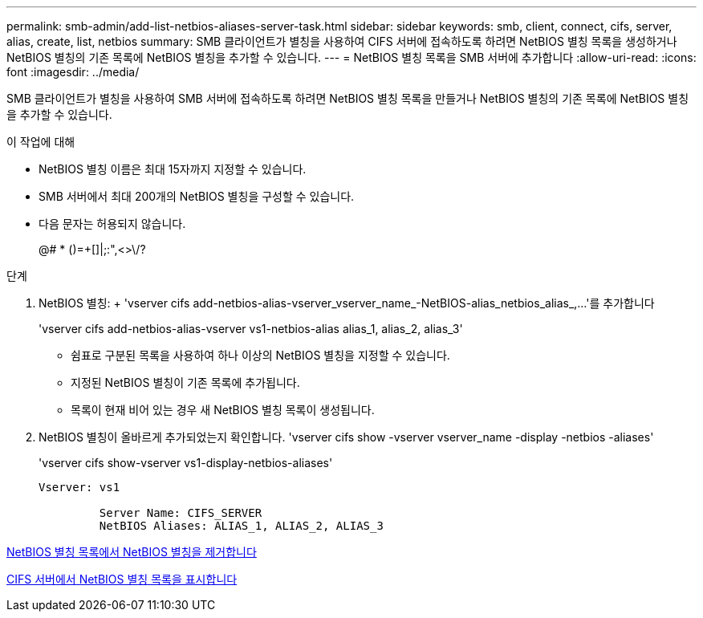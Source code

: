 ---
permalink: smb-admin/add-list-netbios-aliases-server-task.html 
sidebar: sidebar 
keywords: smb, client, connect, cifs, server, alias, create, list, netbios 
summary: SMB 클라이언트가 별칭을 사용하여 CIFS 서버에 접속하도록 하려면 NetBIOS 별칭 목록을 생성하거나 NetBIOS 별칭의 기존 목록에 NetBIOS 별칭을 추가할 수 있습니다. 
---
= NetBIOS 별칭 목록을 SMB 서버에 추가합니다
:allow-uri-read: 
:icons: font
:imagesdir: ../media/


[role="lead"]
SMB 클라이언트가 별칭을 사용하여 SMB 서버에 접속하도록 하려면 NetBIOS 별칭 목록을 만들거나 NetBIOS 별칭의 기존 목록에 NetBIOS 별칭을 추가할 수 있습니다.

.이 작업에 대해
* NetBIOS 별칭 이름은 최대 15자까지 지정할 수 있습니다.
* SMB 서버에서 최대 200개의 NetBIOS 별칭을 구성할 수 있습니다.
* 다음 문자는 허용되지 않습니다.
+
@# * ()=+[]|;:",<>\/?



.단계
. NetBIOS 별칭: + 'vserver cifs add-netbios-alias-vserver_vserver_name_-NetBIOS-alias_netbios_alias_,...'를 추가합니다
+
'vserver cifs add-netbios-alias-vserver vs1-netbios-alias alias_1, alias_2, alias_3'

+
** 쉼표로 구분된 목록을 사용하여 하나 이상의 NetBIOS 별칭을 지정할 수 있습니다.
** 지정된 NetBIOS 별칭이 기존 목록에 추가됩니다.
** 목록이 현재 비어 있는 경우 새 NetBIOS 별칭 목록이 생성됩니다.


. NetBIOS 별칭이 올바르게 추가되었는지 확인합니다. 'vserver cifs show -vserver vserver_name -display -netbios -aliases'
+
'vserver cifs show-vserver vs1-display-netbios-aliases'

+
[listing]
----
Vserver: vs1

         Server Name: CIFS_SERVER
         NetBIOS Aliases: ALIAS_1, ALIAS_2, ALIAS_3
----


xref:remove-netbios-aliases-from-list-task.adoc[NetBIOS 별칭 목록에서 NetBIOS 별칭을 제거합니다]

xref:display-list-netbios-aliases-task.adoc[CIFS 서버에서 NetBIOS 별칭 목록을 표시합니다]
